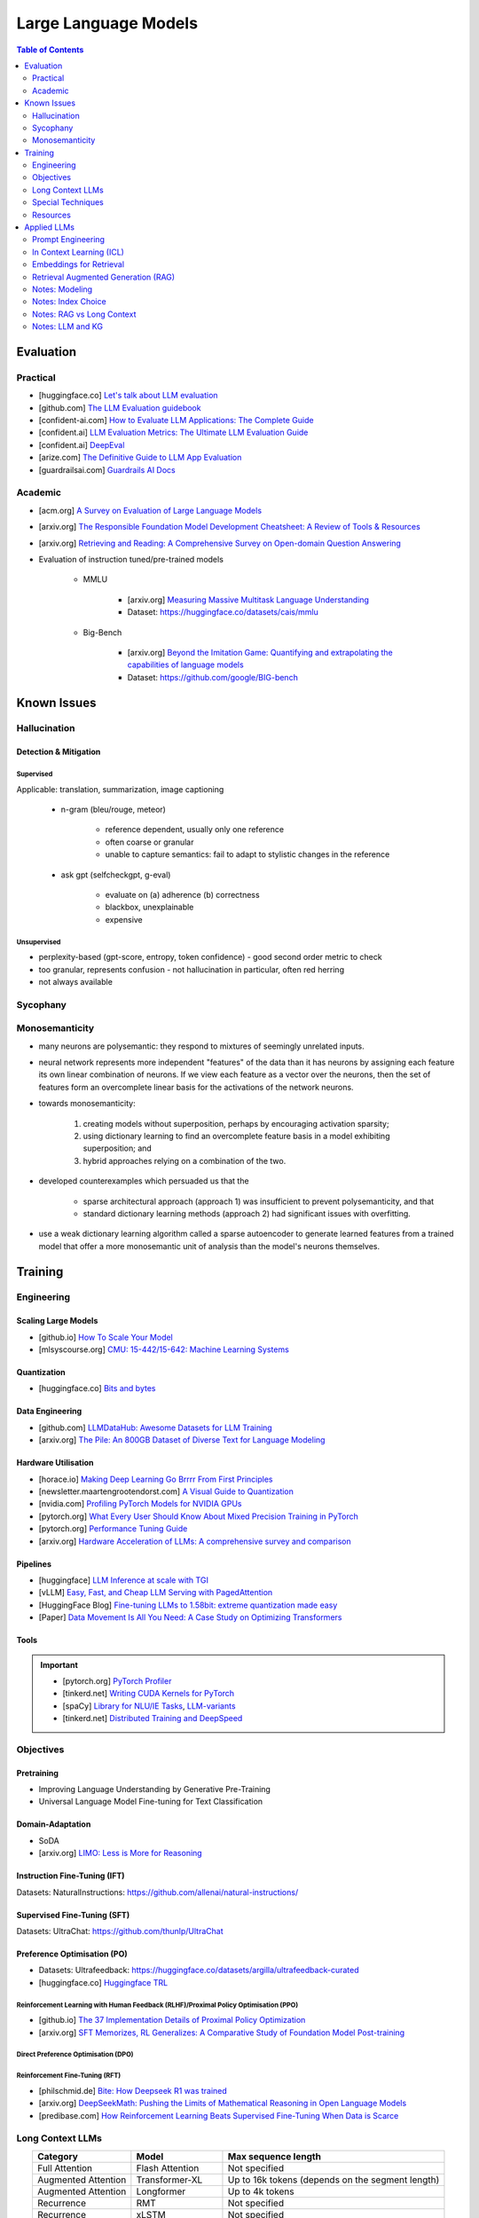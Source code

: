 #########################################################################################
Large Language Models
#########################################################################################
.. contents:: Table of Contents
   :depth: 2
   :local:
   :backlinks: none

*****************************************************************************************
Evaluation
*****************************************************************************************
Practical
=========================================================================================
* [huggingface.co] `Let's talk about LLM evaluation <https://huggingface.co/blog/clefourrier/llm-evaluation>`_
* [github.com] `The LLM Evaluation guidebook <https://github.com/huggingface/evaluation-guidebook>`_
* [confident-ai.com] `How to Evaluate LLM Applications: The Complete Guide <https://www.confident-ai.com/blog/how-to-evaluate-llm-applications>`_
* [confident.ai] `LLM Evaluation Metrics: The Ultimate LLM Evaluation Guide <https://www.confident-ai.com/blog/llm-evaluation-metrics-everything-you-need-for-llm-evaluation>`_
* [confident.ai] `DeepEval <https://docs.confident-ai.com/docs/getting-started>`_
* [arize.com] `The Definitive Guide to LLM App Evaluation <https://arize.com/llm-evaluation/overview/>`_
* [guardrailsai.com] `Guardrails AI Docs <https://www.guardrailsai.com/docs>`_

Academic
=========================================================================================
* [acm.org] `A Survey on Evaluation of Large Language Models <https://dl.acm.org/doi/pdf/10.1145/3641289>`_
* [arxiv.org] `The Responsible Foundation Model Development Cheatsheet: A Review of Tools & Resources <https://arxiv.org/abs/2406.16746>`_
* [arxiv.org] `Retrieving and Reading: A Comprehensive Survey on Open-domain Question Answering <https://arxiv.org/pdf/2101.00774>`_
* Evaluation of instruction tuned/pre-trained models

	* MMLU

		* [arxiv.org] `Measuring Massive Multitask Language Understanding <https://arxiv.org/pdf/2009.03300>`_
		* Dataset: https://huggingface.co/datasets/cais/mmlu
	* Big-Bench

		* [arxiv.org] `Beyond the Imitation Game: Quantifying and extrapolating the capabilities of language models <https://arxiv.org/pdf/2206.04615>`_
		* Dataset: https://github.com/google/BIG-bench

*****************************************************************************************
Known Issues
*****************************************************************************************
Hallucination 
=========================================================================================
Detection & Mitigation
-----------------------------------------------------------------------------------------
Supervised
^^^^^^^^^^^^^^^^^^^^^^^^^^^^^^^^^^^^^^^^^^^^^^^^^^^^^^^^^^^^^^^^^^^^^^^^^^^^^^^^^^^^^^^^^
Applicable: translation, summarization, image captioning

	- n-gram (bleu/rouge, meteor)

		- reference dependent, usually only one reference
		- often coarse or granular
		- unable to capture semantics: fail to adapt to stylistic changes in the reference
	- ask gpt (selfcheckgpt, g-eval)

		- evaluate on (a) adherence (b) correctness
		- blackbox, unexplainable
		- expensive
Unsupervised
^^^^^^^^^^^^^^^^^^^^^^^^^^^^^^^^^^^^^^^^^^^^^^^^^^^^^^^^^^^^^^^^^^^^^^^^^^^^^^^^^^^^^^^^^
- perplexity-based (gpt-score, entropy, token confidence) - good second order metric to check
- too granular, represents confusion - not hallucination in particular, often red herring
- not always available

Sycophany
=========================================================================================
Monosemanticity
=========================================================================================
- many neurons are polysemantic: they respond to mixtures of seemingly unrelated inputs.
- neural network represents more independent "features" of the data than it has neurons by assigning each feature its own linear combination of neurons. If we view each feature as a vector over the neurons, then the set of features form an overcomplete linear basis for the activations of the network neurons.
- towards monosemanticity:

	(1) creating models without superposition, perhaps by encouraging activation sparsity; 
	(2) using dictionary learning to find an overcomplete feature basis in a model exhibiting superposition; and 
	(3) hybrid approaches relying on a combination of the two.
- developed counterexamples which persuaded us that the 

	- sparse architectural approach (approach 1) was insufficient to prevent polysemanticity, and that 
	- standard dictionary learning methods (approach 2) had significant issues with overfitting.
- use a weak dictionary learning algorithm called a sparse autoencoder to generate learned features from a trained model that offer a more monosemantic unit of analysis than the model's neurons themselves.

*****************************************************************************************
Training
*****************************************************************************************
Engineering
=========================================================================================
Scaling Large Models
-----------------------------------------------------------------------------------------
* [github.io] `How To Scale Your Model <https://jax-ml.github.io/scaling-book/index>`_
* [mlsyscourse.org] `CMU: 15-442/15-642: Machine Learning Systems <https://mlsyscourse.org/>`_

Quantization
-----------------------------------------------------------------------------------------
* [huggingface.co] `Bits and bytes <https://huggingface.co/docs/bitsandbytes/index>`_

Data Engineering
-----------------------------------------------------------------------------------------
* [github.com] `LLMDataHub: Awesome Datasets for LLM Training <https://github.com/Zjh-819/LLMDataHub>`_
* [arxiv.org] `The Pile: An 800GB Dataset of Diverse Text for Language Modeling <https://arxiv.org/abs/2101.00027>`_	

Hardware Utilisation
-----------------------------------------------------------------------------------------
* [horace.io] `Making Deep Learning Go Brrrr From First Principles <https://horace.io/brrr_intro.html>`_
* [newsletter.maartengrootendorst.com] `A Visual Guide to Quantization <https://newsletter.maartengrootendorst.com/p/a-visual-guide-to-quantization>`_
* [nvidia.com] `Profiling PyTorch Models for NVIDIA GPUs <https://www.nvidia.com/en-us/on-demand/session/gtcspring21-s31644/>`_
* [pytorch.org] `What Every User Should Know About Mixed Precision Training in PyTorch <https://pytorch.org/blog/what-every-user-should-know-about-mixed-precision-training-in-pytorch/>`_
* [pytorch.org] `Performance Tuning Guide <https://pytorch.org/tutorials/recipes/recipes/tuning_guide.html>`_
* [arxiv.org] `Hardware Acceleration of LLMs: A comprehensive survey and comparison <https://arxiv.org/pdf/2409.03384>`_

Pipelines
-----------------------------------------------------------------------------------------
* [huggingface] `LLM Inference at scale with TGI <https://huggingface.co/blog/martinigoyanes/llm-inference-at-scale-with-tgi>`_
* [vLLM] `Easy, Fast, and Cheap LLM Serving with PagedAttention <https://blog.vllm.ai/2023/06/20/vllm.html>`_
* [HuggingFace Blog] `Fine-tuning LLMs to 1.58bit: extreme quantization made easy <https://huggingface.co/blog/1_58_llm_extreme_quantization>`_
* [Paper] `Data Movement Is All You Need: A Case Study on Optimizing Transformers <https://arxiv.org/abs/2007.00072>`_

Tools
-----------------------------------------------------------------------------------------
.. important::
	* [pytorch.org] `PyTorch Profiler <https://pytorch.org/tutorials/recipes/recipes/profiler_recipe.html>`_
	* [tinkerd.net] `Writing CUDA Kernels for PyTorch <https://tinkerd.net/blog/machine-learning/cuda-basics/>`_
	* [spaCy] `Library for NLU/IE Tasks <https://spacy.io/usage/spacy-101>`_, `LLM-variants <https://spacy.io/usage/large-language-models>`_
	* [tinkerd.net] `Distributed Training and DeepSpeed <https://tinkerd.net/blog/machine-learning/distributed-training/>`_

Objectives
=========================================================================================
Pretraining
-----------------------------------------------------------------------------------------
* Improving Language Understanding by Generative Pre-Training
* Universal Language Model Fine-tuning for Text Classification

Domain-Adaptation
-----------------------------------------------------------------------------------------
* SoDA
* [arxiv.org] `LIMO: Less is More for Reasoning <https://arxiv.org/abs/2502.03387>`_

Instruction Fine-Tuning (IFT)
-----------------------------------------------------------------------------------------
Datasets: NaturalInstructions: https://github.com/allenai/natural-instructions/

Supervised Fine-Tuning (SFT)
-----------------------------------------------------------------------------------------
Datasets: UltraChat: https://github.com/thunlp/UltraChat

Preference Optimisation (PO)
-----------------------------------------------------------------------------------------
* Datasets: Ultrafeedback: https://huggingface.co/datasets/argilla/ultrafeedback-curated
* [huggingface.co] `Huggingface TRL <https://huggingface.co/docs/trl/index>`_

Reinforcement Learning with Human Feedback (RLHF)/Proximal Policy Optimisation (PPO)
^^^^^^^^^^^^^^^^^^^^^^^^^^^^^^^^^^^^^^^^^^^^^^^^^^^^^^^^^^^^^^^^^^^^^^^^^^^^^^^^^^^^^^^^^
* [github.io] `The 37 Implementation Details of Proximal Policy Optimization <https://iclr-blog-track.github.io/2022/03/25/ppo-implementation-details/>`_
* [arxiv.org] `SFT Memorizes, RL Generalizes: A Comparative Study of Foundation Model Post-training <https://arxiv.org/abs/2501.17161v1>`_

Direct Preference Optimisation (DPO)
^^^^^^^^^^^^^^^^^^^^^^^^^^^^^^^^^^^^^^^^^^^^^^^^^^^^^^^^^^^^^^^^^^^^^^^^^^^^^^^^^^^^^^^^^
Reinforcement Fine-Tuning (RFT)
^^^^^^^^^^^^^^^^^^^^^^^^^^^^^^^^^^^^^^^^^^^^^^^^^^^^^^^^^^^^^^^^^^^^^^^^^^^^^^^^^^^^^^^^^
* [philschmid.de] `Bite: How Deepseek R1 was trained <https://www.philschmid.de/deepseek-r1>`_
* [arxiv.org] `DeepSeekMath: Pushing the Limits of Mathematical Reasoning in Open Language Models <https://arxiv.org/abs/2402.03300>`_
* [predibase.com] `How Reinforcement Learning Beats Supervised Fine-Tuning When Data is Scarce <https://predibase.com/blog/how-reinforcement-learning-beats-supervised-fine-tuning-when-data-is-scarce>`_

Long Context LLMs
=========================================================================================
.. csv-table:: 
	:header: "Category","Model","Max sequence length"
	:align: center

		Full Attention,Flash Attention,Not specified
		Augmented Attention,Transformer-XL,Up to 16k tokens (depends on the segment length)
		Augmented Attention,Longformer,Up to 4k tokens
		Recurrence,RMT,Not specified
		Recurrence,xLSTM,Not specified
		Recurrence,Feedback Attention,Not specified
		State Space,Mamba,Not specified
		State Space,Jamba,Not specified

Optimized Full Attention
-----------------------------------------------------------------------------------------
* Flash Attention

Augmented Attention
-----------------------------------------------------------------------------------------
* Receptive Field Modification: Transformer-xl
* Sparse Attention: Longformer

Recurrence
-----------------------------------------------------------------------------------------
* RMT: Recurrent Memory Transformer
* Feedback Attention

Non Transformer
-----------------------------------------------------------------------------------------
* State SpaceModels: Mamba, Jamba

	.. note::
		* [Mamba] `Linear-Time Sequence Modeling with Selective State Spaces <https://arxiv.org/abs/2312.00752>`_
		* `Understanding State Space Models <https://tinkerd.net/blog/machine-learning/state-space-models/>`_

* LSTM: xLSTM

Retrieval Augmented
-----------------------------------------------------------------------------------------
* Bidirectional Attention for encoder: BERT, T5, Electra, Matryoshka, Multimodal

	* Approximate Nearest Neighbour Search
* Causal attention for decoder: GPT, Multimodal generation

Pruning
-----------------------------------------------------------------------------------------
* LazyLLM: Dynamic Token Pruning for Efficient Long Context LLM Inference

Special Techniques
=========================================================================================
Low-Rank Approximations (LoRA)
-----------------------------------------------------------------------------------------
* [huggingface.co] `Performance Efficient Fine-Tuning <https://huggingface.co/docs/peft/index>`_
* [tinkerd.net] `Language Model Fine-Tuning with LoRA <https://tinkerd.net/blog/machine-learning/lora/>`_

Mixture of Experts
-----------------------------------------------------------------------------------------
* [tinkerd.net] `Mixture of Experts Pattern for Transformer Models <https://tinkerd.net/blog/machine-learning/mixture-of-experts/>`_
* Mixtral

Logit Bias
-----------------------------------------------------------------------------------------
Goal: Influence the output probabilities of a language model (LLM) to steer it towards a desired output, such as a "yes" or "no" answer.

	#. Logit Adjustment
	
		- Each token in the vocabulary has an associated logit value.
		- By adding a bias to the logits of specific tokens, you can increase or decrease the likelihood that those tokens will be selected when the model generates text.
	
	#. Softmax Function
	
		- After adjusting the logits, the softmax function is applied to convert these logits into probabilities.
		- Tokens with higher logits will have higher probabilities of being selected.

Steps
^^^^^^^^^^^^^^^^^^^^^^^^^^^^^^^^^^^^^^^^^^^^^^^^^^^^^^^^^^^^^^^^^^^^^^^^^^^^^^^^^^^^^^^^^
#. Identify Token IDs

- Determine the token IDs for "yes" and "no" in the model's vocabulary. For instance, suppose "yes" is token ID 345 and "no" is token ID 678.
#. Apply Bias

	- Adjust the logits for these tokens. Typically, you would add a positive bias to both "yes" and "no" tokens to increase their probabilities and/or subtract a bias from all other tokens to decrease their probabilities.
#. Implementing the Bias

	- If using an API or library that supports logit bias (e.g., OpenAI GPT-3), you can specify the bias directly in the request.

Example
^^^^^^^^^^^^^^^^^^^^^^^^^^^^^^^^^^^^^^^^^^^^^^^^^^^^^^^^^^^^^^^^^^^^^^^^^^^^^^^^^^^^^^^^^
.. code-block:: json

	{
	  "prompt": "Is the sky blue?",
	  "logit_bias": {
		"345": 10,  // Bias for "yes"
		"678": 10   // Bias for "no"
	  }
	}

Practical Considerations
^^^^^^^^^^^^^^^^^^^^^^^^^^^^^^^^^^^^^^^^^^^^^^^^^^^^^^^^^^^^^^^^^^^^^^^^^^^^^^^^^^^^^^^^^
#. Magnitude of Bias

	- The magnitude of the bias determines how strongly the model will favor "yes" or "no." 
	- A larger bias will make the model more likely to choose these tokens.

#. Context Sensitivity

	- The model may still consider the context of the prompt. If the context strongly indicates one answer over the other, the model may lean towards that answer even with a bias.

3. Balanced Bias

	- If you want the model to have an equal chance of saying "yes" or "no," you can apply equal positive biases to both tokens. If you want to skew the response towards one answer, apply a larger bias to that token.

Example in Practice
^^^^^^^^^^^^^^^^^^^^^^^^^^^^^^^^^^^^^^^^^^^^^^^^^^^^^^^^^^^^^^^^^^^^^^^^^^^^^^^^^^^^^^^^^
* Consider a scenario where you want the model to respond with "yes" or "no" to the question "Is the sky blue?"
* This setup ensures that the model will highly favor "yes" and "no" as possible outputs. The prompt and biases are designed so that "yes" or "no" are the most likely completions.

.. collapse:: API Implementation Example
	Here's a pseudo-code example of how you might implement this with an API:
	
	.. code-block:: python
	
		import openai
		
		response = openai.Completion.create(
			engine="text-davinci-003",
			prompt="Is the sky blue?",
			max_tokens=1,
			logit_bias={"345": 10, "678": 10}
		)
		
		print(response.choices[0].text.strip())
	
	In this example:
	- The `prompt` is set to "Is the sky blue?"
	- The `logit_bias` dictionary adjusts the logits for the "yes" and "no" tokens to be higher.
	- The `max_tokens` is set to 1 to ensure only one word is generated.
	- By using logit bias in this way, you can guide the LLM to produce a "yes" or "no" answer more reliably.
	
Resources
=========================================================================================
* [openai.com] `OpenAI Docs <https://platform.openai.com/docs/overview>`_
* [HN] `You probably don’t need to fine-tune an LLM <https://news.ycombinator.com/item?id=37174850>`_
* [Ask HN] `Most efficient way to fine-tune an LLM in 2024? <https://news.ycombinator.com/item?id=39934480>`_
* [HN] `Finetuning Large Language Models <https://news.ycombinator.com/item?id=35666201>`_
* [magazine.sebastianraschka.com] `Finetuning Large Language Models <https://magazine.sebastianraschka.com/p/finetuning-large-language-models>`_
* [Github] `LLM Course <https://github.com/mlabonne/llm-course>`_

*****************************************************************************************
Applied LLMs
*****************************************************************************************
Prompt Engineering
=========================================================================================
Practical
-----------------------------------------------------------------------------------------
* [prompthub.us] `PromptHub Blog <https://www.prompthub.us/blog>`_
* [youtube.com] Nice video from OpenAi - https://youtu.be/ahnGLM-RC1Y?si=irFR4SoEfrEzyPh9

Techniques
-----------------------------------------------------------------------------------------
#. [prompthub.us] `The Difference Between System Messages and User Messages in Prompt Engineering <https://www.prompthub.us/blog/the-difference-between-system-messages-and-user-messages-in-prompt-engineering>`_
#. [prompthub.us] `Role-Prompting: Does Adding Personas to Your Prompts Really Make a Difference? <https://www.prompthub.us/blog/role-prompting-does-adding-personas-to-your-prompts-really-make-a-difference>`_
#. [prompthub.us] `The Few Shot Prompting Guide <https://www.prompthub.us/blog/the-few-shot-prompting-guide>`_
#. [prompthub.us] `Chain of Thought Prompting Guide <https://www.prompthub.us/blog/chain-of-thought-prompting-guide>`_
#. [prompthub.us] `Least-to-Most Prompting Guide <https://www.prompthub.us/blog/least-to-most-prompting-guide>`_
#. [prompthub.us] `Prompt Chaining Guide <https://www.prompthub.us/blog/prompt-chaining-guide>`_
#. [prompthub.us] `Fine-Tuning vs Prompt Engineering <https://www.prompthub.us/blog/fine-tuning-vs-prompt-engineering>`_

Optimisation
-----------------------------------------------------------------------------------------
#. [prompthub.us] `Prompt Caching with OpenAI, Anthropic, and Google Models <https://www.prompthub.us/blog/prompt-caching-with-openai-anthropic-and-google-models>`_
#. [prompthub.us] `Using LLMs to Optimize Your Prompts <https://www.prompthub.us/blog/using-llms-to-optimize-your-prompts>`_
#. [prompthub.us] `How to Optimize Long Prompts <https://www.prompthub.us/blog/how-to-optimize-long-prompts>`_
#. [prompthub.us] `Using Reinforcement Learning and LLMs to Optimize Prompts <https://www.prompthub.us/blog/using-reinforcement-learning-and-llms-to-optimize-prompts>`_

Best Practices
-----------------------------------------------------------------------------------------
#. [prompthub.us] `10 Best Practices for Prompt Engineering with Any Model <https://www.prompthub.us/blog/10-best-practices-for-prompt-engineering-with-any-model>`_
#. [prompthub.us] `Prompt Engineering Principles for 2024 <https://www.prompthub.us/blog/prompt-engineering-principles-for-2024>`_
#. [prompthub.us] `One Size Does Not Fit All: An Analaysis of Model Specific Prompting Strategies <https://www.prompthub.us/blog/one-size-does-not-fit-all-an-analaysis-of-model-specific-prompting-strategies>`_

Application Specific
-----------------------------------------------------------------------------------------
#. [prompthub.us] `Better Summarization with Chain of Density Prompting <https://www.prompthub.us/blog/better-summarization-with-chain-of-density-prompting>`_
#. [prompthub.us] `Prompt Engineering for Content Creation <https://www.prompthub.us/blog/prompt-engineering-for-content-creation>`_
#. [prompthub.us] `RecPrompt: A Prompt Engineering Framework for LLM Recommendations <https://www.prompthub.us/blog/recprompt-a-prompt-engineering-framework-for-llm-recommendations>`_
#. [prompthub.us] `Prompt Engineering for AI Agents <https://www.prompthub.us/blog/prompt-engineering-for-ai-agents>`_

Academic
-----------------------------------------------------------------------------------------
* [arxiv.org][CMU] `Pre-train, Prompt, and Predict: A Systematic Survey of Prompting Methods in Natural Language Processing <https://arxiv.org/abs/2107.13586>`_
* [arxiv.org] `Reflexion: Language Agents with Verbal Reinforcement Learning <https://arxiv.org/abs/2303.11366>`_
* [arxiv.org] `Chain-of-Thought Prompting Elicits Reasoning in Large Language Models <https://arxiv.org/abs/2201.11903>`_
* [arxiv.org] `A Systematic Survey of Prompt Engineering in Large Language Models: Techniques and Applications <https://arxiv.org/abs/2402.07927>`_
* [arxiv.org] `The Prompt Report: A Systematic Survey of Prompting Techniques <https://arxiv.org/abs/2406.06608>`_
* [arxiv.org] `Can Generalist Foundation Models Outcompete Special-Purpose Tuning? Case Study in Medicine <https://arxiv.org/abs/2311.16452>`_

	- Zero-shot
	- Random few-shot
	- Random few-shot, chain-of-thought
	- kNN, few-shot, chain-of-though
	- Ensemble w/ choice shuffle
* Key techniques/papers

	- FewShot
	- CoT
	- ReAct: Synergizing Reasoning and Acting in Language Models
	- Reflextion
	- Self-instruct: Aligning Language Models with Self-Generated Instructions
	- PiVe: Prompting with Iterative Verification Improving Graph-based Generative Capability of LLMs
	- Prompt Tuning: The Power of Scale for Parameter-Efficient Prompt Tuning

In Context Learning (ICL)
=========================================================================================
Reading List
-----------------------------------------------------------------------------------------
* [prompthub.us] `In Context Learning Guide <https://www.prompthub.us/blog/in-context-learning-guide>`_

Academic
-----------------------------------------------------------------------------------------
* [aclanthology.org] `Diverse Demonstrations Improve In-context Compositional Generalization <https://aclanthology.org/2023.acl-long.78.pdf>`_

Embeddings for Retrieval
=========================================================================================
* [techtarget.com] `Embedding models for semantic search: A guide <https://www.techtarget.com/searchenterpriseai/tip/Embedding-models-for-semantic-search-A-guide>`_

Evaluation
-----------------------------------------------------------------------------------------
* [openreview.net] `BEIR <https://openreview.net/pdf?id=wCu6T5xFjeJ>`_
* [arxiv.org] `MTEB <https://arxiv.org/pdf/2210.07316>`_
* For speech and vision, refer to the guide above from TechTarget.

Modeling
-----------------------------------------------------------------------------------------
* [arxiv.org] `Dense Passage Retrieval for Open-Domain Question Answering <https://arxiv.org/abs/2004.04906>`_
* [sbert.net] `SBERT <https://sbert.net/docs/sentence_transformer/pretrained_models.html>`_
* [arxiv.org][Google GTR - T5 Based] `Large Dual Encoders Are Generalizable Retrievers <https://arxiv.org/pdf/2112.07899>`_
* [arxiv.org][`Microsoft E5 <https://github.com/microsoft/unilm/tree/master/e5>`_] `Improving Text Embeddings with Large Language Models <https://arxiv.org/pdf/2401.00368>`_
* [cohere.com][Cohere - Better Perf on RAG] `Embed v3 <https://cohere.com/blog/introducing-embed-v3>`_
* [arxiv.org] SPLADE: `SPLADE v2: Sparse Lexical and Expansion Model for Information Retrieval <https://arxiv.org/pdf/2109.10086>`_
* [arxiv.org][Meta] DRAGON: `How to Train Your DRAGON: Diverse Augmentation Towards Generalizable Dense Retrieval <https://arxiv.org/pdf/2302.07452>`_
* [huggingface.co] `Matryoshka (Russian Doll) Embeddings <https://huggingface.co/blog/matryoshka>`_ - learning embeddings of different dimensions

Tech
-----------------------------------------------------------------------------------------
Vector DB
^^^^^^^^^^^^^^^^^^^^^^^^^^^^^^^^^^^^^^^^^^^^^^^^^^^^^^^^^^^^^^^^^^^^^^^^^^^^^^^^^^^^^^^^^
* [youtube.com] `Pinecone: YouTube Playlist <https://youtube.com/playlist?list=PLRLVhGQeJDTLiw-ZJpgUtZW-bseS2gq9-&si=UBRFgChTmNnddLAt>`_
* Chroma, Weaviate

RAG Focused
^^^^^^^^^^^^^^^^^^^^^^^^^^^^^^^^^^^^^^^^^^^^^^^^^^^^^^^^^^^^^^^^^^^^^^^^^^^^^^^^^^^^^^^^^
* [youtube.com] `LlamaIndex <https://www.llamaindex.ai/>`_: `YouTube Channel <https://www.youtube.com/@LlamaIndex>`_
* [llamaindex.ai] `[LlamaIndex] Structured Hierarchical Retrieval <https://docs.llamaindex.ai/en/stable/examples/query_engine/multi_doc_auto_retrieval/multi_doc_auto_retrieval/#structured-hierarchical-retrieval>`_
* [llamaindex.ai] `Child-Parent Recursive Retriever <https://docs.llamaindex.ai/en/stable/examples/retrievers/recursive_retriever_nodes/>`_	

Retrieval Augmented Generation (RAG)
=========================================================================================
.. attention::
	* [youtube.com][Stanford] `Stanford CS25: V3 I Retrieval Augmented Language Models <https://www.youtube.com/watch?v=mE7IDf2SmJg>`_
	* [arxiv.org] `Agentic Retrieval-Augmented Generation: A Survey on Agentic RAG <https://arxiv.org/abs/2501.09136>`_

Fundamentals
-----------------------------------------------------------------------------------------
* [huggingface.co] `RAG paper - RAG Doc <https://huggingface.co/docs/transformers/main/en/model_doc/rag#rag>`_
* [nvidia.com] `RAG 101: Demystifying Retrieval-Augmented Generation Pipelines <https://resources.nvidia.com/en-us-ai-large-language-models/demystifying-rag-blog>`_
* [nvidia.com] `RAG 101: Retrieval-Augmented Generation Questions Answered <https://developer.nvidia.com/blog/rag-101-retrieval-augmented-generation-questions-answered/>`_
* [arxiv.org][MSR] `From Local to Global: A Graph RAG Approach to Query-Focused Summarization <https://arxiv.org/pdf/2404.16130>`_
* [neo4j.com] `The GraphRAG Manifesto: Adding Knowledge to GenAI <https://neo4j.com/blog/graphrag-manifesto/>`_

Resources
-----------------------------------------------------------------------------------------
RAG Eval
^^^^^^^^^^^^^^^^^^^^^^^^^^^^^^^^^^^^^^^^^^^^^^^^^^^^^^^^^^^^^^^^^^^^^^^^^^^^^^^^^^^^^^^^^
* [arxiv.org] RAGAS: `Automated Evaluation of Retrieval Augmented Generation <https://arxiv.org/abs/2309.15217>`_
* [arxiv.org] RAGChecker: `A Fine-grained Framework for Diagnosing Retrieval-Augmented Generation <https://arxiv.org/abs/2408.08067>`_

Practical RAG
^^^^^^^^^^^^^^^^^^^^^^^^^^^^^^^^^^^^^^^^^^^^^^^^^^^^^^^^^^^^^^^^^^^^^^^^^^^^^^^^^^^^^^^^^
* [arxiv.org] `Improving Retrieval for RAG based Question Answering Models on Financial Documents <https://arxiv.org/pdf/2404.07221>`_
* [community.aws] `Techniques to Enhance Retrieval Augmented Generation (RAG) <https://community.aws/content/2gp2m3BJcl9mSMWT6njCIQNiz0e/techniques-to-enhance-retrieval-augmented-generation-rag?lang=en>`_	
* [medium.com] `Optimizing Retrieval for RAG Applications: Enhancing Contextual Knowledge in LLMs <https://dxiaochuan.medium.com/optimizing-retrieval-for-rag-applications-enhancing-contextual-knowledge-in-llms-79ebcafe5f6e>`_
* [arxiv.org] `Accelerating Inference of Retrieval-Augmented Generation via Sparse Context Selection <https://arxiv.org/abs/2405.16178>`_
* [stackoverflow.blog] `Practical tips for retrieval-augmented generation (RAG) <https://stackoverflow.blog/2024/08/15/practical-tips-for-retrieval-augmented-generation-rag/>`_

Agents & Tools
^^^^^^^^^^^^^^^^^^^^^^^^^^^^^^^^^^^^^^^^^^^^^^^^^^^^^^^^^^^^^^^^^^^^^^^^^^^^^^^^^^^^^^^^^
* [arxiv.org] `Toolformer: Language Models Can Teach Themselves to Use Tools <https://arxiv.org/pdf/2302.04761>`_

Modeling Choices
^^^^^^^^^^^^^^^^^^^^^^^^^^^^^^^^^^^^^^^^^^^^^^^^^^^^^^^^^^^^^^^^^^^^^^^^^^^^^^^^^^^^^^^^^
#. Frozen RAG

	* [arxiv.org][FAIR] `REPLUG: Retrieval-Augmented Black-Box Language Models <https://arxiv.org/pdf/2301.12652>`_
	* [arxiv.org] RALM: `In-Context Retrieval-Augmented Language Models <https://arxiv.org/pdf/2302.00083>`_

#. Trained RAG

	* [arxiv.org][FAIR] RAG: `Retrieval-Augmented Generation for Knowledge-Intensive NLP Tasks <https://arxiv.org/pdf/2005.11401>`_
	* [arxiv.org][FAIR] FiD: `Leveraging Passage Retrieval with Generative Models for Open Domain Question Answering <https://arxiv.org/pdf/2007.01282>`_
	* [arxiv.org][FAIR] Atlas: `Few-shot Learning with Retrieval Augmented Language Models <https://arxiv.org/pdf/2208.03299>`_	
	* [arxiv.org][FAIR] kNN-LM: `Generalization through Memorization: Nearest Neighbor Language Models <https://arxiv.org/pdf/1911.00172>`_
	* [arxiv.org][Goog] REALM: `Retrieval-Augmented Language Model Pre-Training <https://arxiv.org/pdf/2002.08909>`_
	* [arxiv.org][FAIR] FLARE: `Active Retrieval Augmented Generation <https://arxiv.org/pdf/2305.06983>`_
	* [arxiv.org][FAIR] Toolformer: `Language Models Can Teach Themselves to Use Tools <https://arxiv.org/pdf/2302.04761>`_
	* [arxiv.org] `Improving Retrieval-Augmented Generation through Multi-Agent Reinforcement Learning <https://arxiv.org/abs/2501.15228>`_
	* [arxiv.org] `SILO Language Models: Isolating Legal Risk In a Nonparametric Datastore <https://arxiv.org/pdf/2308.04430>`_
	* [arxiv.org] `Self-RAG: Learning to Retrieve, Generate, and Critique through Self-Reflection <https://arxiv.org/pdf/2310.11511>`_
	* [arxiv.org][FAIR] RA-DIT: `Retrieval-Augmented Dual Instruction Tuning <https://arxiv.org/pdf/2310.01352>`_	
	* Might not work well in practice:

		* [arxiv.org][DeepMind] Retro: `Improving language models by retrieving from trillions of tokens <https://arxiv.org/pdf/2112.04426>`_
		* [arxiv.org][Nvidia] Retro++: `InstructRetro: Instruction Tuning post Retrieval-Augmented Pretraining <https://arxiv.org/pdf/2310.07713v2>`_
	* Other stuff:

		* [arxiv.org] Issue with Frozen RAG: `Lost in the Middle: How Language Models Use Long Contexts <https://arxiv.org/pdf/2307.03172>`_
		* [arxiv.org] `Improving the Domain Adaptation of Retrieval Augmented Generation (RAG) Models for Open Domain Question Answering <https://arxiv.org/pdf/2210.02627v1>`_
		* [arxiv.org] `FINE-TUNE THE ENTIRE RAG ARCHITECTURE (INCLUDING DPR RETRIEVER) FOR QUESTION-ANSWERING <https://arxiv.org/pdf/2106.11517v1>`_

RAG Pipelines
^^^^^^^^^^^^^^^^^^^^^^^^^^^^^^^^^^^^^^^^^^^^^^^^^^^^^^^^^^^^^^^^^^^^^^^^^^^^^^^^^^^^^^^^^
* [llamaindex.ai] `RAG pipeline with Llama3 <https://docs.llamaindex.ai/en/stable/examples/cookbooks/llama3_cookbook/#lets-build-rag-pipeline-with-llama3>`_
* [huggingface.co] `Simple RAG for GitHub issues using Hugging Face Zephyr and LangChain <https://huggingface.co/learn/cookbook/en/rag_zephyr_langchain>`_
* [huggingface.co] `Advanced RAG on Hugging Face documentation using LangChain <https://huggingface.co/learn/cookbook/en/advanced_rag>`_
* [huggingface.co] `RAG Evaluation <https://huggingface.co/learn/cookbook/en/rag_evaluation>`_
* [huggingface.co] `Building A RAG Ebook “Librarian” Using LlamaIndex <https://huggingface.co/learn/cookbook/en/rag_llamaindex_librarian>`_

Notes: Modeling
=========================================================================================
.. note::
	* x = query
	* z = doc
	* y = output

Frozen RAG
-----------------------------------------------------------------------------------------
In-context
^^^^^^^^^^^^^^^^^^^^^^^^^^^^^^^^^^^^^^^^^^^^^^^^^^^^^^^^^^^^^^^^^^^^^^^^^^^^^^^^^^^^^^^^^
.. important::
	RALM

		- Retrieve k documents Z_k.
		- Rerank the docs using (1) zero-shot LM or (2) dedicated trained ranker.
		- Select top doc Z_top.
		- Prepend top doc in textual format as-is to the query as a part of the prompt for the LM to generate.
		- What we pass to the decoder: prompt with Z_top in it.
		- Issues: problematic for multiple docs (!)

In-context/Seq2Seq/Decoder
^^^^^^^^^^^^^^^^^^^^^^^^^^^^^^^^^^^^^^^^^^^^^^^^^^^^^^^^^^^^^^^^^^^^^^^^^^^^^^^^^^^^^^^^^
.. important::
	RePLUG

		- Retrieve k documents.
		- Use cosine similarity score to compute p(Z_k | X).
		- What we pass to the decoder: concat{Z_k, X} or prompt with Z_k in it.
		- Make k forward passes in the decoder for each token to compute the likelihood over vocab using softmax p(Y_i | concat{Z_k, X}, Y_1..{i-1}).
		- Rescale the softmax with p(Z_k | X) and marginalize.
		- Pass the marginalized softmax to the decoder.
		- Issues: k forward passes at each token.

Decoder Only
^^^^^^^^^^^^^^^^^^^^^^^^^^^^^^^^^^^^^^^^^^^^^^^^^^^^^^^^^^^^^^^^^^^^^^^^^^^^^^^^^^^^^^^^^
.. important::
	kNN-LN
	
		- For the current token consider X = encode(Y_1...Y_{i-1}).
		- Retrieve k documents Z_k matching X.
		- Make k forward passes in the decoder with the matching doc p_k(Y_i | Z_1..{i-1}).
		- Rescale p_k(Y_i | Z_1..{i-1}) over k and marginalize over the next token Y_i.
		- Do the same in the original sequence p_decode(Y_i | Z_1..{i-1}).
		- Interpolate between these using a hyperparameter.
		- Issues: k forward passes + retrieval at each token.

Retriever trainable RAG
-----------------------------------------------------------------------------------------
Seq2Seq
^^^^^^^^^^^^^^^^^^^^^^^^^^^^^^^^^^^^^^^^^^^^^^^^^^^^^^^^^^^^^^^^^^^^^^^^^^^^^^^^^^^^^^^^^
.. important::
	RePLUG-LSR

		- Uses the parametric LM's output to update the retriever.
		- Loss: KL div between p(Z_k | X) and the posterior p(Z_k | X, Y_1..Y_N) works well.

E2E trainable RAG
-----------------------------------------------------------------------------------------
Seq2Seq
^^^^^^^^^^^^^^^^^^^^^^^^^^^^^^^^^^^^^^^^^^^^^^^^^^^^^^^^^^^^^^^^^^^^^^^^^^^^^^^^^^^^^^^^^
.. important::
	* RAG

		- Per token: same as RePLUG - output probability is marginalised at the time of generation of each token, pass it to beam decoder.
		- Per sequence: output probability is marginalised for the entire sequence.

			- Results in #Y generated sequences.
			- Might require additional passes.

		- Training - NLL loss across predicted tokens.
		- Issues: E2E training makes doc index update problematic, solution: just update the query encoder.
	* Atlas

		- Multiple choice for updating the retriever - simple RePLUG-LSR type formulation based on the KL div between p(Z_k | X) and the posterior p(Z_k | X, Y_1..Y_N) works well.
		- Pre-training: same objective as the Seq2Seq (prefixLM or MLM) or decoder-only objective works well.
		- Training:
		- Issues:

Notes: Index Choice
=========================================================================================
Graph RAG
-----------------------------------------------------------------------------------------
.. important::
	- Baseline rag struggles
	
		- answering a question requires traversing disparate pieces of information through their shared attributes
		- holistically understand summarized semantic concepts over large data collections or even singular large documents.
	
	- Graph RAG: https://microsoft.github.io/graphrag/
	
		.. note::
			- Source documents -> Text Chunks: Note: Tradeoff P/R in chunk-size with number of LLM calls vs quality of extraction (due to lost in the middle)
			- Text Chunks -> Element Instances: 
			
				- Multipart LLM prompt for (a) Entity and then (b) Relationship. Extract descriptions as well.
				- Tailor prompt for each domain with FS example. 
				- Additional extraction covariates (e.g. events). 
				- Multiple rounds of gleaning - detect additional entities with high logit bias for yes/no. Prepend "MANY entities were missed".
			- Element Instances -> Element Summaries
			- Element Summaries -> Graph Communities
			- Graph Communities -> Community Summaries
	
				- Leaf level communities
				- Higher level communities
			- Community Summaries -> Community Answers -> Global Answer
	
				- Prepare community summaries: Shuffle and split into chunks to avoid concentration of information and therefore lost in the middle.
				- Map-Reduce community summaries
	
			- Summarisation tasks
	
				- Abstractive vs extractive
				- Generic vs query-focused
				- Single document vs multi-document
	
		- The LLM processes the entire private dataset, creating references to all entities and relationships within the source data, which are then used to create an LLM-generated knowledge graph. 
		- This graph is then used to create a bottom-up clustering that organizes the data hierarchically into semantic clusters This partitioning allows for pre-summarization of semantic concepts and themes, which aids in holistic understanding of the dataset. 
		- At query time, both of these structures are used to provide materials for the LLM context window when answering a question.	
		- Eval:
	
			- Comprehensiveness (completeness within the framing of the implied context of the question)
			- Human enfranchisement (provision of supporting source material or other contextual information)
			- Diversity (provision of differing viewpoints or angles on the question posed)
			- Selfcheckgpt

Notes: RAG vs Long Context
=========================================================================================
- RAG FTW: Xu et al (NVDA): RETRIEVAL MEETS LONG CONTEXT LARGE LANGUAGE MODELS (Jan 2024)

	- Compares between 4k+RAG and 16k/32k LC finetuned with rope trick with 40B+ models
	- Scroll and long bench
- LC FTW: Li et al (DM): Retrieval Augmented Generation or Long-Context LLMs? A Comprehensive Study and Hybrid Approach (Jul 2024)

	- Systematized the eval framework using infty-bench EN.QA (~150k) and EN.MC (~142k) and 7 datasets from long-bench (<20k)
	- 60% of the cases RAG and LC agrees (even makes the same mistakes)
	- Cases where RAG fails 

		(a) multi-hop retrieval 
		(b) general query where semantic similarity doesn't make sense 
		(c) long and complex query 
		(d) implicit query requiring a holistic view of the context
	- Key contribution: Proposes self-reflectory approach with RAG first with an option to respond "unanswerable", then LC
- RAG FTW: Wu et al (NVDA): In Defense of RAG in the Era of Long-Context Language Models (Sep 2024)

	- Same eval method as the above
	- Key contribution: keep the chunks in the same order as they appear in the original text instead of ordering them based on sim measure

Notes: LLM and KG
=========================================================================================
.. seealso::
	* Unifying Large Language Models and Knowledge Graphs: A Roadmap
	* QA-GNN: Reasoning with Language Models and Knowledge Graphs for Question Answering
	* SimKGC: Simple Contrastive Knowledge Graph Completion with Pre-trained Language Models

KG-enhanced LLMs
-----------------------------------------------------------------------------------------
- pre-training:

	- ERNIE: Enhanced language representation with informative entities
	- Knowledge-aware language model pretraining
- inference time:

	- Retrieval-augmented generation for knowledge intensive nlp tasks
- KG for facts LLM for reasoning:

	- Language models as knowledge bases?
	- KagNet: Knowledgeaware graph networks for commonsense reasoning

LLM enhanced KGs: KG completion and KG reasoning
-----------------------------------------------------------------------------------------
- LLMs for Knowledge Graph Construction and Reasoning
- Pretrain-KGE: Learning Knowledge Representation from Pretrained Language Models
- From Discrimination to Generation: Knowledge Graph Completion with Generative Transformer

Synergized KG LLM
-----------------------------------------------------------------------------------------
- KEPLER: A Unified Model for Knowledge Embedding and Pre-trained Language Representation
- Search: LaMDA: Language Models for Dialog Applications
- RecSys: Is chatgpt a good recommender? a preliminary study
- AI Assistant: ERNIE 3.0: Large-scale Knowledge Enhanced Pre-training for Language Understanding and Generation
